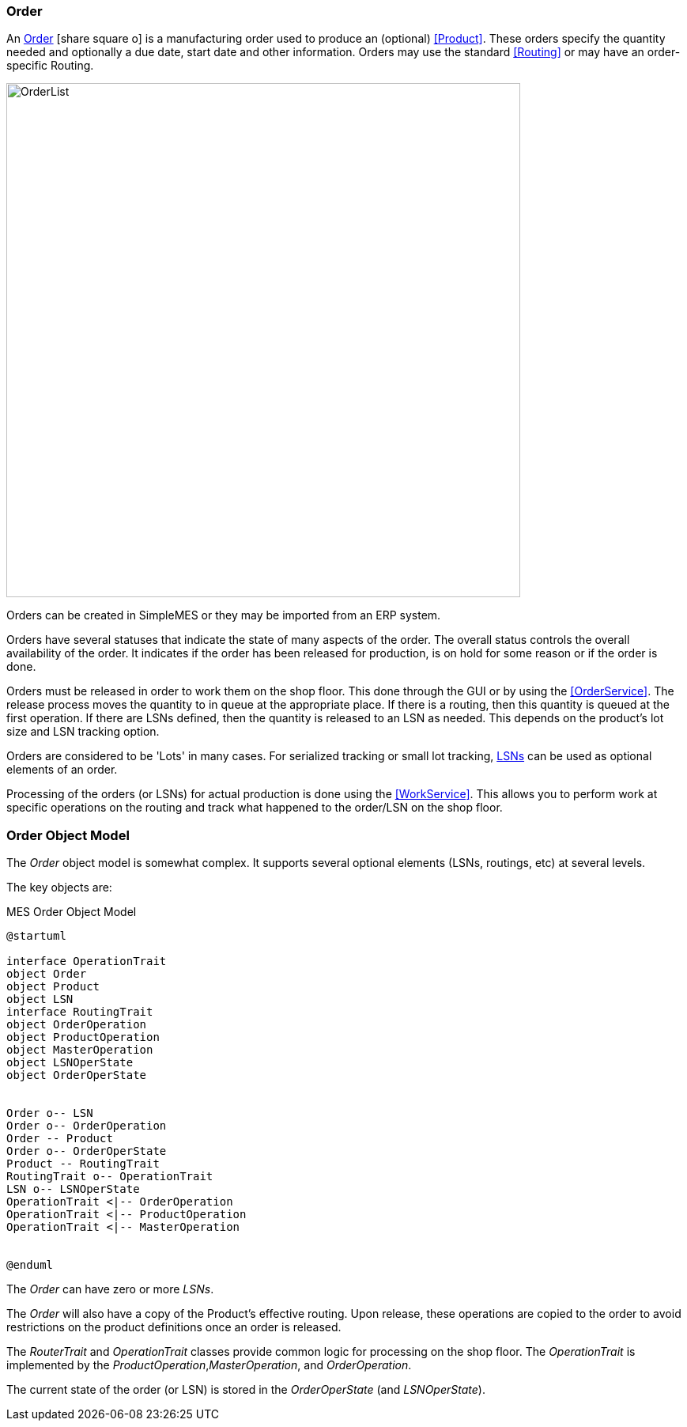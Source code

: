 
=== Order

An link:reference.html#order[Order^] icon:share-square-o[role="link-blue"]
is a manufacturing order used to produce an (optional) <<Product>>.  These orders
specify the quantity needed and optionally a due date, start date and other information.
Orders may use the standard <<Routing>> or may have an order-specific Routing.

image::guis/OrderList.png[OrderList,align="center", width=650]

Orders can be created in SimpleMES or they may be imported from an ERP system.

Orders have several statuses that indicate the state of many aspects of the order.  The overall
status controls the overall availability of the order.  It indicates if the order has been released
for production, is on hold for some reason or if the order is done.

Orders must be released in order to work them on the shop floor.  This done through the GUI or by
using the <<OrderService>>.
The release process moves the quantity to in queue at the appropriate place.  If there is a routing,
then this quantity is queued at the first operation.  If there are LSNs defined, then the quantity
is released to an LSN as needed.  This depends on the product's lot size and LSN tracking option.

Orders are considered to be 'Lots' in many cases.  For serialized tracking or small lot tracking,
<<lsn,LSNs>> can be used as optional elements of an order.

Processing of the orders (or LSNs) for actual production is done using the
<<WorkService>>. This allows you to perform work at specific operations on the
routing and track what happened to the order/LSN on the shop floor.

=== Order Object Model

The _Order_ object model is somewhat complex.  It supports several optional elements (LSNs, routings,
etc) at several levels.

The key objects are:

//workaround for https://github.com/asciidoctor/asciidoctor-pdf/issues/271
:imagesdir: {imagesdir-build}

[plantuml,"orderModel",align="center"]
.MES Order Object Model
----
@startuml

interface OperationTrait
object Order
object Product
object LSN
interface RoutingTrait
object OrderOperation
object ProductOperation
object MasterOperation
object LSNOperState
object OrderOperState


Order o-- LSN
Order o-- OrderOperation
Order -- Product
Order o-- OrderOperState
Product -- RoutingTrait
RoutingTrait o-- OperationTrait
LSN o-- LSNOperState
OperationTrait <|-- OrderOperation
OperationTrait <|-- ProductOperation
OperationTrait <|-- MasterOperation


@enduml
----


//end workaround for https://github.com/asciidoctor/asciidoctor-pdf/issues/271
:imagesdir: {imagesdir-src}

The _Order_ can have zero or more _LSNs_.

The _Order_ will also have a copy of the Product's effective routing.
Upon release, these operations are copied to the order to avoid restrictions on the product
definitions once an order is released.

The _RouterTrait_ and _OperationTrait_ classes provide common logic for processing on the
shop floor.  The _OperationTrait_ is implemented by the _ProductOperation_,_MasterOperation_,
and _OrderOperation_.

The current state of the order (or LSN) is stored in the _OrderOperState_
(and _LSNOperState_).



